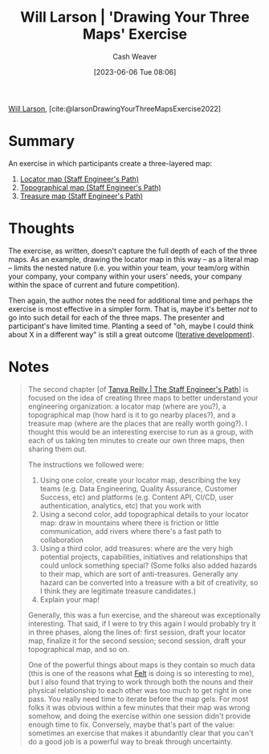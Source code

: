 :PROPERTIES:
:ROAM_REFS: [cite:@larsonDrawingYourThreeMapsExercise2022]
:ID:       45eae752-81ef-468b-96e2-e686c38a3736
:LAST_MODIFIED: [2023-09-06 Wed 08:04]
:END:
#+title: Will Larson | 'Drawing Your Three Maps' Exercise
#+hugo_custom_front_matter: :slug "45eae752-81ef-468b-96e2-e686c38a3736"
#+author: Cash Weaver
#+date: [2023-06-06 Tue 08:06]
#+filetags: :hastodo:reference:

[[id:2c536d79-3ebe-4b38-9193-78ec80ed3772][Will Larson]], [cite:@larsonDrawingYourThreeMapsExercise2022]

* Summary
An exercise in which participants create a three-layered map:

1. [[id:1b17b268-7192-4117-9d4f-1b67dcc091ee][Locator map (Staff Engineer's Path)]]
2. [[id:49d0c976-126c-4612-82ad-bebd079dd200][Topographical map (Staff Engineer's Path)]]
3. [[id:f3ca255f-a05d-4410-8a11-4fc48db1afe7][Treasure map (Staff Engineer's Path)]]

* Thoughts
The exercise, as written, doesn't capture the full depth of each of the three maps. As an example, drawing the locator map in this way -- as a literal map -- limits the nested nature (i.e. you within your team, your team/org within your company, your company within your users' needs, your company within the space of current and future competition).

Then again, the author notes the need for additional time and perhaps the exercise is most effective in a simpler form. That is, maybe it's better /not/ to go into such detail for each of the three maps. The presenter and participant's have limited time. Planting a seed of "oh, maybe I could think about X in a different way" is still a great outcome ([[id:3f33e96a-915a-4561-be68-4cef17b84792][Iterative development]]).
* Notes
#+begin_quote
The second chapter [of [[id:bc1937f1-31ce-41cc-ba0b-dedaac9334b5][Tanya Reilly | The Staff Engineer's Path]]] is focused on the idea of creating three maps to better understand your engineering organization: a locator map (where are you?), a topographical map (how hard is it to go nearby places?), and a treasure map (where are the places that are really worth going?). I thought this would be an interesting exercise to run as a group, with each of us taking ten minutes to create our own three maps, then sharing them out.

The instructions we followed were:

1. Using one color, create your locator map, describing the key teams (e.g. Data Engineering, Quality Assurance, Customer Success, etc) and platforms (e.g. Content API, CI/CD, user authentication, analytics, etc) that you work with
2. Using a second color, add topographical details to your locator map: draw in mountains where there is friction or little communication, add rivers where there's a fast path to collaboration
3. Using a third color, add treasures: where are the very high potential projects, capabilities, initiatives and relationships that could unlock something special? (Some folks also added hazards to their map, which are sort of anti-treasures. Generally any hazard can be converted into a treasure with a bit of creativity, so I think they are legitimate treasure candidates.)
4. Explain your map!

Generally, this was a fun exercise, and the shareout was exceptionally interesting. That said, if I were to try this again I would probably try it in three phases, along the lines of: first session, draft your locator map, finalize it for the second session; second session, draft your topographical map, and so on.

One of the powerful things about maps is they contain so much data (this is one of the reasons what [[https://felt.com/][Felt]] is doing is so interesting to me), but I also found that trying to work through both the nouns and their physical relationship to each other was too much to get right in one pass. You really need time to iterate before the map gels. For most folks it was obvious within a few minutes that their map was wrong somehow, and doing the exercise within one session didn't provide enough time to fix. Conversely, maybe that's part of the value: sometimes an exercise that makes it abundantly clear that you can't do a good job is a powerful way to break through uncertainty.
#+end_quote

* TODO [#2] Flashcards :noexport:
#+print_bibliography:
